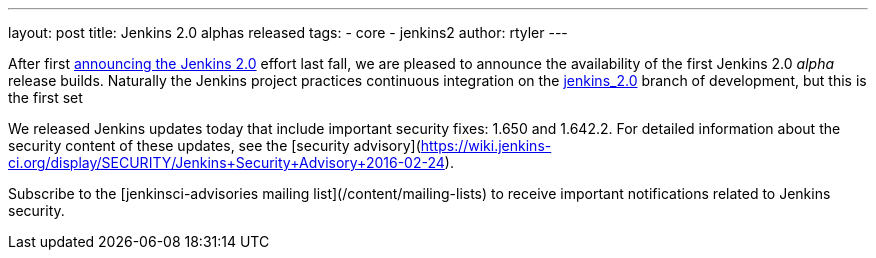 ---
layout: post
title: Jenkins 2.0 alphas released
tags:
- core
- jenkins2
author: rtyler
---


After first
link:/blog/2015/10/01/upcoming-in-office-hours-jenkins-2-0/[announcing the
Jenkins 2.0] effort last fall, we are pleased to announce the availability of
the first Jenkins 2.0 _alpha_ release builds. Naturally the Jenkins project
practices continuous integration on the
link:https://ci.jenkins-ci.org/job/jenkins_2.0/[jenkins_2.0] branch of
development, but this is the first set 


We released Jenkins updates today that include important security fixes: 1.650 and 1.642.2. For detailed information about the security content of these updates, see the [security advisory](https://wiki.jenkins-ci.org/display/SECURITY/Jenkins+Security+Advisory+2016-02-24).

Subscribe to the [jenkinsci-advisories mailing list](/content/mailing-lists) to receive important notifications related to Jenkins security.
